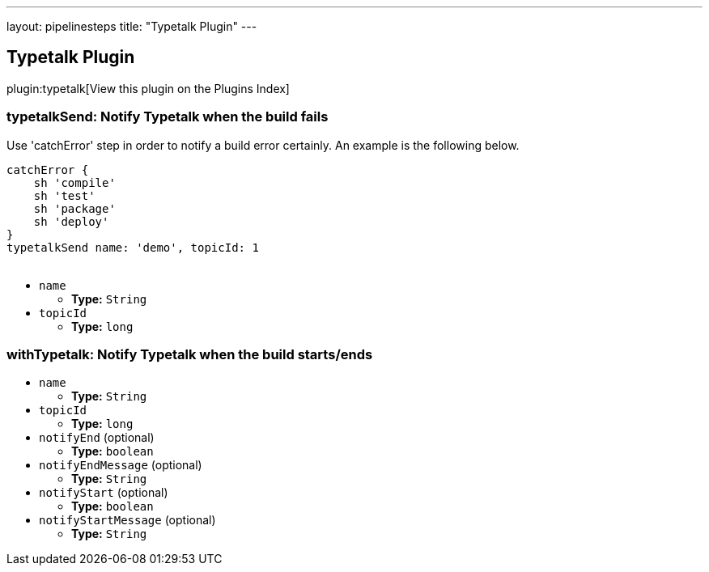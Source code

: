 ---
layout: pipelinesteps
title: "Typetalk Plugin"
---

:notitle:
:description:
:author:
:email: jenkinsci-users@googlegroups.com
:sectanchors:
:toc: left

== Typetalk Plugin

plugin:typetalk[View this plugin on the Plugins Index]

=== +typetalkSend+: Notify Typetalk when the build fails
++++
<div><div>
  Use 'catchError' step in order to notify a build error certainly. An example is the following below. 
 <p></p> 
 <pre>
catchError {
    sh 'compile'
    sh 'test'
    sh 'package'
    sh 'deploy'
}
typetalkSend name: 'demo', topicId: 1
    </pre> 
</div></div>
<ul><li><code>name</code>
<ul><li><b>Type:</b> <code>String</code></li></ul></li>
<li><code>topicId</code>
<ul><li><b>Type:</b> <code>long</code></li></ul></li>
</ul>


++++
=== +withTypetalk+: Notify Typetalk when the build starts/ends
++++
<ul><li><code>name</code>
<ul><li><b>Type:</b> <code>String</code></li></ul></li>
<li><code>topicId</code>
<ul><li><b>Type:</b> <code>long</code></li></ul></li>
<li><code>notifyEnd</code> (optional)
<ul><li><b>Type:</b> <code>boolean</code></li></ul></li>
<li><code>notifyEndMessage</code> (optional)
<ul><li><b>Type:</b> <code>String</code></li></ul></li>
<li><code>notifyStart</code> (optional)
<ul><li><b>Type:</b> <code>boolean</code></li></ul></li>
<li><code>notifyStartMessage</code> (optional)
<ul><li><b>Type:</b> <code>String</code></li></ul></li>
</ul>


++++
